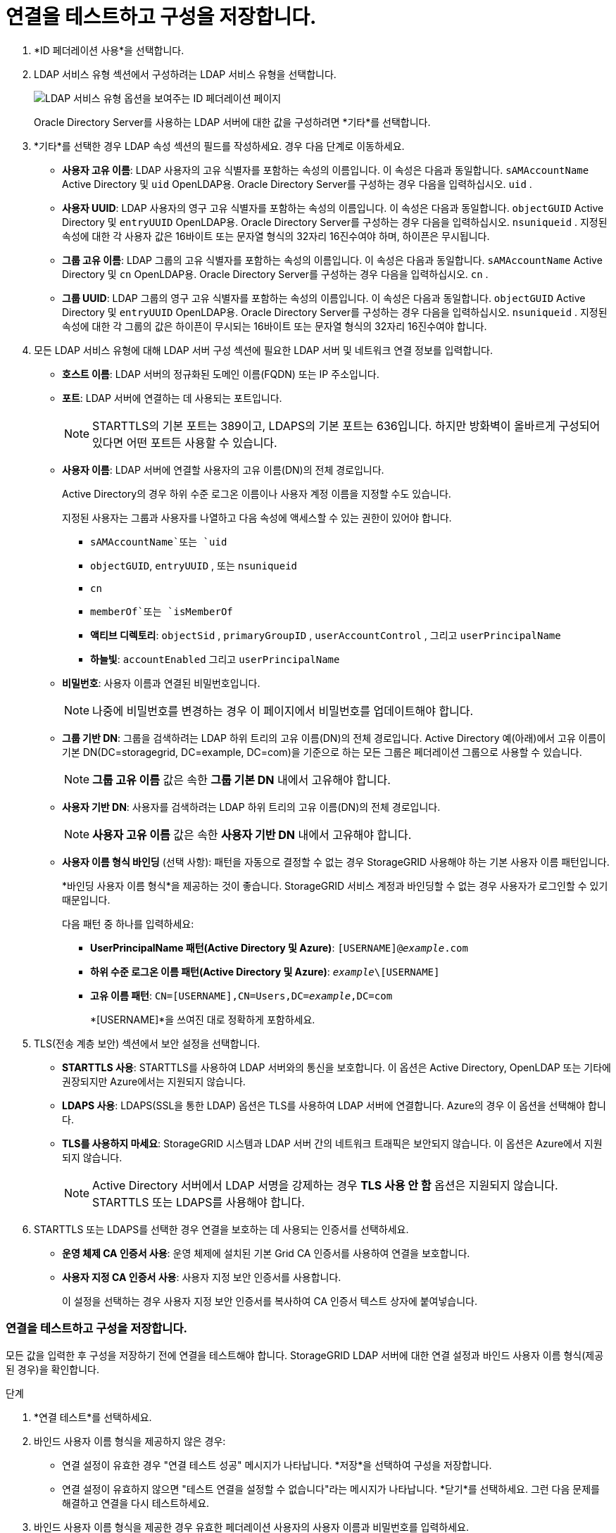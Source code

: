 = 연결을 테스트하고 구성을 저장합니다.
:allow-uri-read: 


. *ID 페더레이션 사용*을 선택합니다.
. LDAP 서비스 유형 섹션에서 구성하려는 LDAP 서비스 유형을 선택합니다.
+
image::../media/ldap_service_type.png[LDAP 서비스 유형 옵션을 보여주는 ID 페더레이션 페이지]

+
Oracle Directory Server를 사용하는 LDAP 서버에 대한 값을 구성하려면 *기타*를 선택합니다.

. *기타*를 선택한 경우 LDAP 속성 섹션의 필드를 작성하세요. 경우 다음 단계로 이동하세요.
+
** *사용자 고유 이름*: LDAP 사용자의 고유 식별자를 포함하는 속성의 이름입니다. 이 속성은 다음과 동일합니다. `sAMAccountName` Active Directory 및 `uid` OpenLDAP용. Oracle Directory Server를 구성하는 경우 다음을 입력하십시오. `uid` .
** *사용자 UUID*: LDAP 사용자의 영구 고유 식별자를 포함하는 속성의 이름입니다. 이 속성은 다음과 동일합니다. `objectGUID` Active Directory 및 `entryUUID` OpenLDAP용. Oracle Directory Server를 구성하는 경우 다음을 입력하십시오. `nsuniqueid` . 지정된 속성에 대한 각 사용자 값은 16바이트 또는 문자열 형식의 32자리 16진수여야 하며, 하이픈은 무시됩니다.
** *그룹 고유 이름*: LDAP 그룹의 고유 식별자를 포함하는 속성의 이름입니다. 이 속성은 다음과 동일합니다. `sAMAccountName` Active Directory 및 `cn` OpenLDAP용. Oracle Directory Server를 구성하는 경우 다음을 입력하십시오. `cn` .
** *그룹 UUID*: LDAP 그룹의 영구 고유 식별자를 포함하는 속성의 이름입니다. 이 속성은 다음과 동일합니다. `objectGUID` Active Directory 및 `entryUUID` OpenLDAP용. Oracle Directory Server를 구성하는 경우 다음을 입력하십시오. `nsuniqueid` . 지정된 속성에 대한 각 그룹의 값은 하이픈이 무시되는 16바이트 또는 문자열 형식의 32자리 16진수여야 합니다.


. 모든 LDAP 서비스 유형에 대해 LDAP 서버 구성 섹션에 필요한 LDAP 서버 및 네트워크 연결 정보를 입력합니다.
+
** *호스트 이름*: LDAP 서버의 정규화된 도메인 이름(FQDN) 또는 IP 주소입니다.
** *포트*: LDAP 서버에 연결하는 데 사용되는 포트입니다.
+

NOTE: STARTTLS의 기본 포트는 389이고, LDAPS의 기본 포트는 636입니다.  하지만 방화벽이 올바르게 구성되어 있다면 어떤 포트든 사용할 수 있습니다.

** *사용자 이름*: LDAP 서버에 연결할 사용자의 고유 이름(DN)의 전체 경로입니다.
+
Active Directory의 경우 하위 수준 로그온 이름이나 사용자 계정 이름을 지정할 수도 있습니다.

+
지정된 사용자는 그룹과 사용자를 나열하고 다음 속성에 액세스할 수 있는 권한이 있어야 합니다.

+
*** `sAMAccountName`또는 `uid`
*** `objectGUID`, `entryUUID` , 또는 `nsuniqueid`
*** `cn`
*** `memberOf`또는 `isMemberOf`
*** *액티브 디렉토리*: `objectSid` , `primaryGroupID` , `userAccountControl` , 그리고 `userPrincipalName`
*** *하늘빛*: `accountEnabled` 그리고 `userPrincipalName`


** *비밀번호*: 사용자 이름과 연결된 비밀번호입니다.
+

NOTE: 나중에 비밀번호를 변경하는 경우 이 페이지에서 비밀번호를 업데이트해야 합니다.

** *그룹 기반 DN*: 그룹을 검색하려는 LDAP 하위 트리의 고유 이름(DN)의 전체 경로입니다.  Active Directory 예(아래)에서 고유 이름이 기본 DN(DC=storagegrid, DC=example, DC=com)을 기준으로 하는 모든 그룹은 페더레이션 그룹으로 사용할 수 있습니다.
+

NOTE: *그룹 고유 이름* 값은 속한 *그룹 기본 DN* 내에서 고유해야 합니다.

** *사용자 기반 DN*: 사용자를 검색하려는 LDAP 하위 트리의 고유 이름(DN)의 전체 경로입니다.
+

NOTE: *사용자 고유 이름* 값은 속한 *사용자 기반 DN* 내에서 고유해야 합니다.

** *사용자 이름 형식 바인딩* (선택 사항): 패턴을 자동으로 결정할 수 없는 경우 StorageGRID 사용해야 하는 기본 사용자 이름 패턴입니다.
+
*바인딩 사용자 이름 형식*을 제공하는 것이 좋습니다. StorageGRID 서비스 계정과 바인딩할 수 없는 경우 사용자가 로그인할 수 있기 때문입니다.

+
다음 패턴 중 하나를 입력하세요:

+
*** *UserPrincipalName 패턴(Active Directory 및 Azure)*: `[USERNAME]@_example_.com`
*** *하위 수준 로그온 이름 패턴(Active Directory 및 Azure)*: `_example_\[USERNAME]`
*** *고유 이름 패턴*: `CN=[USERNAME],CN=Users,DC=_example_,DC=com`
+
*[USERNAME]*을 쓰여진 대로 정확하게 포함하세요.





. TLS(전송 계층 보안) 섹션에서 보안 설정을 선택합니다.
+
** *STARTTLS 사용*: STARTTLS를 사용하여 LDAP 서버와의 통신을 보호합니다. 이 옵션은 Active Directory, OpenLDAP 또는 기타에 권장되지만 Azure에서는 지원되지 않습니다.
** *LDAPS 사용*: LDAPS(SSL을 통한 LDAP) 옵션은 TLS를 사용하여 LDAP 서버에 연결합니다. Azure의 경우 이 옵션을 선택해야 합니다.
** *TLS를 사용하지 마세요*: StorageGRID 시스템과 LDAP 서버 간의 네트워크 트래픽은 보안되지 않습니다.  이 옵션은 Azure에서 지원되지 않습니다.
+

NOTE: Active Directory 서버에서 LDAP 서명을 강제하는 경우 *TLS 사용 안 함* 옵션은 지원되지 않습니다. STARTTLS 또는 LDAPS를 사용해야 합니다.



. STARTTLS 또는 LDAPS를 선택한 경우 연결을 보호하는 데 사용되는 인증서를 선택하세요.
+
** *운영 체제 CA 인증서 사용*: 운영 체제에 설치된 기본 Grid CA 인증서를 사용하여 연결을 보호합니다.
** *사용자 지정 CA 인증서 사용*: 사용자 지정 보안 인증서를 사용합니다.
+
이 설정을 선택하는 경우 사용자 지정 보안 인증서를 복사하여 CA 인증서 텍스트 상자에 붙여넣습니다.







=== 연결을 테스트하고 구성을 저장합니다.

모든 값을 입력한 후 구성을 저장하기 전에 연결을 테스트해야 합니다.  StorageGRID LDAP 서버에 대한 연결 설정과 바인드 사용자 이름 형식(제공된 경우)을 확인합니다.

.단계
. *연결 테스트*를 선택하세요.
. 바인드 사용자 이름 형식을 제공하지 않은 경우:
+
** 연결 설정이 유효한 경우 "연결 테스트 성공" 메시지가 나타납니다.  *저장*을 선택하여 구성을 저장합니다.
** 연결 설정이 유효하지 않으면 "테스트 연결을 설정할 수 없습니다"라는 메시지가 나타납니다.  *닫기*를 선택하세요.  그런 다음 문제를 해결하고 연결을 다시 테스트하세요.


. 바인드 사용자 이름 형식을 제공한 경우 유효한 페더레이션 사용자의 사용자 이름과 비밀번호를 입력하세요.
+
예를 들어, 사용자 이름과 비밀번호를 입력하세요.  사용자 이름에 @ 또는 /와 같은 특수 문자를 포함하지 마세요.

+
image::../media/identity_federation_test_connection.png[바인딩 사용자 이름 형식을 검증하기 위한 ID 페더레이션 프롬프트]

+
** 연결 설정이 유효한 경우 "연결 테스트 성공" 메시지가 나타납니다.  *저장*을 선택하여 구성을 저장합니다.
** 연결 설정, 사용자 이름 형식 바인딩 또는 테스트 사용자 이름 및 비밀번호가 유효하지 않은 경우 오류 메시지가 나타납니다.  문제를 해결하고 연결을 다시 테스트하세요.



